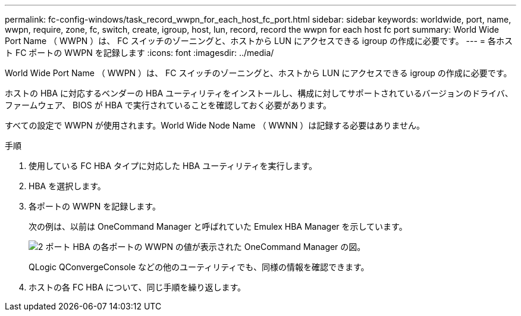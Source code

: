 ---
permalink: fc-config-windows/task_record_wwpn_for_each_host_fc_port.html 
sidebar: sidebar 
keywords: worldwide, port, name, wwpn, require, zone, fc, switch, create, igroup, host, lun, record, record the wwpn for each host fc port 
summary: World Wide Port Name （ WWPN ）は、 FC スイッチのゾーニングと、ホストから LUN にアクセスできる igroup の作成に必要です。 
---
= 各ホスト FC ポートの WWPN を記録します
:icons: font
:imagesdir: ../media/


[role="lead"]
World Wide Port Name （ WWPN ）は、 FC スイッチのゾーニングと、ホストから LUN にアクセスできる igroup の作成に必要です。

ホストの HBA に対応するベンダーの HBA ユーティリティをインストールし、構成に対してサポートされているバージョンのドライバ、ファームウェア、 BIOS が HBA で実行されていることを確認しておく必要があります。

すべての設定で WWPN が使用されます。World Wide Node Name （ WWNN ）は記録する必要はありません。

.手順
. 使用している FC HBA タイプに対応した HBA ユーティリティを実行します。
. HBA を選択します。
. 各ポートの WWPN を記録します。
+
次の例は、以前は OneCommand Manager と呼ばれていた Emulex HBA Manager を示しています。

+
image::../media/emulex_hba_fc_fc_windows.gif[2 ポート HBA の各ポートの WWPN の値が表示された OneCommand Manager の図。]

+
QLogic QConvergeConsole などの他のユーティリティでも、同様の情報を確認できます。

. ホストの各 FC HBA について、同じ手順を繰り返します。

